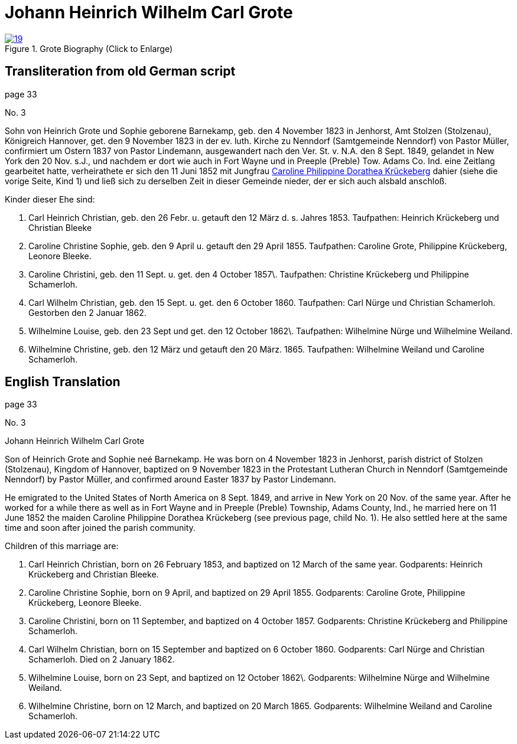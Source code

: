 = Johann Heinrich Wilhelm Carl Grote
:page-role: doc-width

image::19.jpg[align="left",title="Grote Biography (Click to Enlarge)",link=self]

== Transliteration from old German script

page 33

No. 3

Sohn von Heinrich Grote und Sophie geborene Barnekamp, geb. den 4
November 1823 in Jenhorst, Amt Stolzen (Stolzenau), Königreich Hannover,
get. den 9 November 1823 in der ev. luth. Kirche zu Nenndorf
(Samtgemeinde Nenndorf) von Pastor Müller, confirmiert um Ostern 1837
von Pastor Lindemann, ausgewandert nach den Ver. St. v. N.A. den 8 Sept.
1849, gelandet in New York den 20 Nov. s.J., und nachdem er dort wie
auch in Fort Wayne und in Preeple (Preble) Tow. Adams Co. Ind. eine
Zeitlang gearbeitet hatte, verheirathete er sich den 11 Juni 1852 mit
Jungfrau xref:./image18.adoc#cpd-krueckeberg[Caroline Philippine Dorathea Krückeberg] dahier (siehe die
vorige Seite, Kind 1) und ließ sich zu derselben Zeit in dieser Gemeinde
nieder, der er sich auch alsbald anschloß.

Kinder dieser Ehe sind:

1. Carl Heinrich Christian, geb. den 26 Febr. u. getauft den 12
März d. s. Jahres 1853. Taufpathen: Heinrich Krückeberg und Christian
Bleeke

2. Caroline Christine Sophie, geb. den 9 April u. getauft den 29
April 1855. Taufpathen: Caroline Grote, Philippine Krückeberg, Leonore
Bleeke.

3. Caroline Christini, geb. den 11 Sept. u. get. den 4 October
1857\. Taufpathen: Christine Krückeberg und Philippine Schamerloh.

4. Carl Wilhelm Christian, geb. den 15 Sept. u. get. den 6
October 1860. Taufpathen: Carl Nürge und Christian Schamerloh. Gestorben
den 2 Januar 1862.

5. Wilhelmine Louise, geb. den 23 Sept und get. den 12 October
1862\. Taufpathen: Wilhelmine Nürge und Wilhelmine Weiland.

6. Wilhelmine Christine, geb. den 12 März und getauft den 20
März. 1865. Taufpathen: Wilhelmine Weiland und Caroline Schamerloh.

== English Translation

page 33

No. 3

Johann Heinrich Wilhelm Carl Grote

Son of Heinrich Grote and Sophie neé Barnekamp. He was born on 4
November 1823 in Jenhorst, parish district of Stolzen (Stolzenau),
Kingdom of Hannover, baptized on 9 November 1823 in the Protestant
Lutheran Church in Nenndorf (Samtgemeinde Nenndorf) by Pastor Müller,
and confirmed around Easter 1837 by Pastor Lindemann.

He emigrated to the United States of North America on 8 Sept. 1849, and
arrive in New York on 20 Nov. of the same year. After he worked for a
while there as well as in Fort Wayne and in Preeple (Preble) Township,
Adams County, Ind., he married here on 11 June 1852 the maiden Caroline
Philippine Dorathea Krückeberg (see previous page, child No. 1). He also
settled here at the same time and soon after joined the parish
community.

Children of this marriage are:

1. Carl Heinrich Christian, born on 26 February 1853, and
baptized on 12 March of the same year. Godparents: Heinrich Krückeberg
and Christian Bleeke.

2. Caroline Christine Sophie, born on 9 April, and baptized on 29
April 1855. Godparents: Caroline Grote, Philippine Krückeberg, Leonore
Bleeke.

3. Caroline Christini, born on 11 September, and baptized on 4
October 1857. Godparents: Christine Krückeberg and Philippine
Schamerloh.

4. Carl Wilhelm Christian, born on 15 September and baptized on 6
October 1860. Godparents: Carl Nürge and Christian Schamerloh. Died on 2
January 1862.

5. Wilhelmine Louise, born on 23 Sept, and baptized on 12 October
1862\. Godparents: Wilhelmine Nürge and Wilhelmine Weiland.

6. Wilhelmine Christine, born on 12 March, and baptized on 20
March 1865. Godparents: Wilhelmine Weiland and Caroline Schamerloh.
